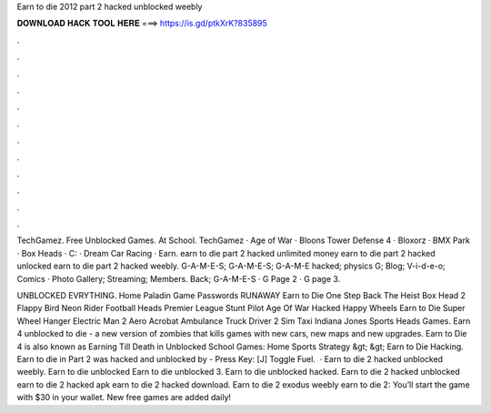 Earn to die 2012 part 2 hacked unblocked weebly



𝐃𝐎𝐖𝐍𝐋𝐎𝐀𝐃 𝐇𝐀𝐂𝐊 𝐓𝐎𝐎𝐋 𝐇𝐄𝐑𝐄 ===> https://is.gd/ptkXrK?835895



.



.



.



.



.



.



.



.



.



.



.



.

TechGamez. Free Unblocked Games. At School. TechGamez · Age of War · Bloons Tower Defense 4 · Bloxorz · BMX Park · Box Heads · C: · Dream Car Racing · Earn. earn to die part 2 hacked unlimited money earn to die part 2 hacked unlocked earn to die part 2 hacked weebly. G-A-M-E-S; G-A-M-E-S; G-A-M-E hacked; physics G; Blog; V-i-d-e-o; Comics · Photo Gallery; Streaming; Members. Back; G-A-M-E-S · G Page 2 · G page 3.

UNBLOCKED EVRYTHING. Home Paladin Game Passwords RUNAWAY Earn to Die One Step Back The Heist Box Head 2 Flappy Bird Neon Rider Football Heads Premier League Stunt Pilot Age Of War Hacked Happy Wheels Earn to Die Super Wheel Hanger Electric Man 2 Aero Acrobat Ambulance Truck Driver 2 Sim Taxi Indiana Jones Sports Heads Games. Earn 4 unblocked to die - a new version of zombies that kills games with new cars, new maps and new upgrades. Earn to Die 4 is also known as Earning Till Death in Unblocked School Games: Home Sports Strategy &gt; &gt; Earn to Die Hacking. Earn to die in Part 2 was hacked and unblocked by  - Press Key: [J] Toggle Fuel.  · Earn to die 2 hacked unblocked weebly. Earn to die unblocked Earn to die unblocked 3. Earn to die unblocked hacked. Earn to die 2 hacked unblocked earn to die 2 hacked apk earn to die 2 hacked download. Earn to die 2 exodus weebly earn to die 2: You’ll start the game with $30 in your wallet. New free games are added daily!
